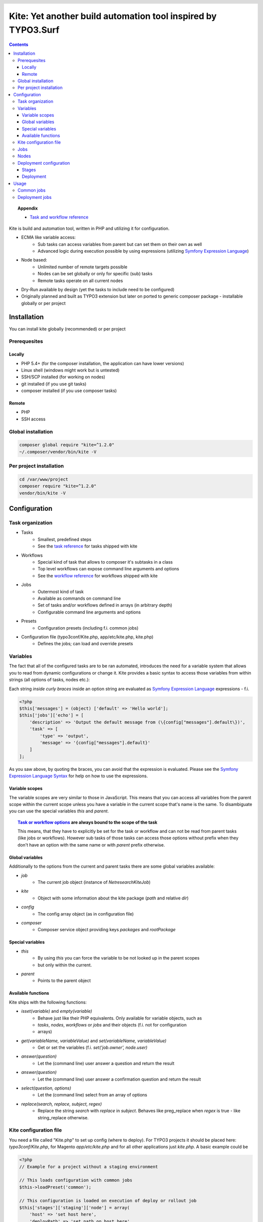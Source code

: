 .. header::

    .. image:: res/logo/logo.png
       :width: 200 px
       :alt: Kite

**************************************************************
Kite: Yet another build automation tool inspired by TYPO3.Surf
**************************************************************

.. image:: http://img.shields.io/travis/netresearch/kite.svg?style=flat-square
    :target: https://travis-ci.org/netresearch/kite
.. image:: https://img.shields.io/packagist/v/netresearch/kite.svg?style=flat-square
    :target: https://packagist.org/packages/netresearch/kite
.. image:: https://img.shields.io/scrutinizer/g/netresearch/kite.svg?style=flat-square
    :target: https://scrutinizer-ci.com/g/netresearch/kite/?branch=master

.. contents::
    :backlinks: top

.. topic:: Appendix

    - `Task and workflow reference <docs/reference.rst>`_

Kite is build and automation tool, written in PHP and utilizing it for configuration.

- ECMA like variable access:
    - Sub tasks can access variables from parent but can set them on their own as well
    - Advanced logic during execution possible by using expressions (utilizing `Symfony Expression Language <http://symfony.com/doc/current/components/expression_language/index.html>`_)
- Node based:
    - Unlimited number of remote targets possible
    - Nodes can be set globally or only for specific (sub) tasks
    - Remote tasks operate on all current nodes
- Dry-Run available by design (yet the tasks to include need to be configured)
- Originally planned and built as TYPO3 extension but later on ported to generic composer package - installable globally or per project

    
============
Installation
============

You can install kite globally (recommended) or per project

Prerequesites
=============

Locally
-------
- PHP 5.4+ (for the composer installation, the application can have lower versions)
- Linux shell (windows might work but is untested)
- SSH/SCP installed (for working on nodes)
- git installed (if you use git tasks)
- composer installed (if you use composer tasks)

Remote
------
- PHP
- SSH access

Global installation
===================

.. code:: bash

    composer global require "kite=^1.2.0"
    ~/.composer/vendor/bin/kite -V

Per project installation
========================

.. code:: bash

    cd /var/www/project
    composer require "kite=^1.2.0"
    vendor/bin/kite -V

=============
Configuration
=============

Task organization
=================
- Tasks
    - Smallest, predefined steps
    - See the `task reference <docs/reference.rst#tasks>`_ for tasks shipped with kite
- Workflows
    - Special kind of task that allows to composer it's subtasks in a class
    - Top level workflows can expose command line arguments and options
    - See the `workflow reference <docs/reference.rst#workflows>`_ for workflows shipped with kite
- Jobs
    - Outermost kind of task
    - Available as commands on command line
    - Set of tasks and/or workflows defined in arrays (in arbitrary depth)
    - Configurable command line arguments and options
- Presets
    - Configuration presets (including f.i. common jobs)
- Configuration file (typo3conf/Kite.php, app/etc/kite.php, kite.php)
    - Defines the jobs; can load and override presets

Variables
=========
The fact that all of the configured tasks are to be ran automated, introduces the
need for a variable system that allows you to read from dynamic configurations or
change it. Kite provides a basic syntax to access those variables from within
strings (all options of tasks, nodes etc.):

Each string *inside curly braces* inside an option string are evaluated as
`Symfony Expression Language <http://symfony.com/doc/current/components/expression_language/index.html>`_
expressions - f.i.

.. code:: php

    <?php
    $this['messages'] = (object) ['default' => 'Hello world'];
    $this['jobs']['echo'] = [
        'description' => 'Output the default message from (\{config["messages"].default\})',
        'task' => [
            'type' => 'output',
            'message' => '{config["messages"].default}'
        ]
    ];

As you saw above, by quoting the braces, you can avoid that the expression is evaluated.
Please see the `Symfony Expression Language Syntax <http://symfony.com/doc/current/components/expression_language/syntax.html>`_
for help on how to use the expressions.

Variable scopes
---------------
The variable scopes are very similar to those in JavaScript. This means that you can
access all variables from the parent scope within the current scope unless you have
a variable in the current scope that's name is the same. To disambiguate you can use
the special variables `this` and `parent`.

.. topic:: `Task or workflow options <docs/reference.rst>`_ are always bound to the scope of the task

    This means, that they have to explicitly be set for the task or workflow and can not be read
    from parent tasks (like jobs or workflows). However sub tasks of those tasks can
    access those options without prefix when they don't have an option with the same
    name or with `parent` prefix otherwise.

Global variables
----------------
Additionally to the options from the current and parent tasks there are some global variables available:

- `job`
    - The current job object (instance of `\Netresearch\Kite\Job`)
- `kite`
    - Object with some information about the kite package (`path` and relative `dir`)
- `config`
    - The config array object (as in configuration file)
- `composer`
    - Composer service object providing keys `packages` and `rootPackage`

Special variables
-----------------
- `this`
    - By using `this` you can force the variable to be not looked up in the parent scopes
    - but only within the current.
- `parent`
    - Points to the parent object

Available functions
-------------------
Kite ships with the following functions:

- `isset(variable)` and `empty(variable)`
    - Behave just like their PHP equivalents. Only available for variable objects, such as
    - `tasks`, `nodes`, `workflows` or `jobs` and their objects (f.i. not for configuration
    - arrays)
- `get(variableName, variableValue)` and `set(variableName, variableValue)`
    - Get or set the variables (f.i. `set('job.owner', node.user)`
- `answer(question)`
    - Let the (command line) user answer a question and return the result
- `answer(question)`
    - Let the (command line) user answer a confirmation question and return the result
- `select(question, options)`
    - Let the (command line) select from an array of options
- `replace(search, replace, subject, regex)`
    - Replace the string `search` with `replace` in `subject`. Behaves like preg_replace
      when `regex` is true - like string_replace otherwise.


Kite configuration file
=======================
You need a file called "Kite.php" to set up config (where to deploy).
For TYPO3 projects it should be placed here: `typo3conf/Kite.php`,
for Magento `app/etc/kite.php` and for all other applications just `kite.php`.
A basic example could be

.. code:: php

    <?php
    // Example for a project without a staging environment

    // This loads configuration with common jobs
    $this->loadPreset('common');

    // This configuration is loaded on execution of deploy or rollout job
    $this['stages']['staging']['node'] = array(
        'host' => 'set host here',
        'deployPath' => 'set path on host here',
        'webUrl' => 'set url here',
        'php' => 'php56',
    );

    // no staging is available
    unset($this['stages']['production']);

    ?>

Jobs
====
Jobs are to be configured in the key `jobs` in the configuration. They can contain
a single `task`, an array of `tasks` or a `workflow` (always only one of them).

.. code:: php

    <?php
    // Job, running a single task
    $this['jobs']['echo'] = [
        'description' => 'Output a message',
        'arguments' => [
            'message' => [
                'type' => 'string',
                'required' => true,
                'label' => 'The message to output'
            ]
        ],
        'task' => [
            'type' => 'output',
            'message' => '{job.message}'
        ]
    ];

    // Job, running a workflow
    $this['jobs']['diagnose'] = [
        'description' => 'Show status of packages',
        'workflow' => 'Netresearch\Kite\Workflow\Composer\Diagnose'
        // can written as follows also:
        // 'workflow' => 'composer-diagnose'
    ];

Nodes
=====
Whenever you set a key named `node` or `nodes` on a job, workflow or task
it's value will be mapped to an aggregate of node models. Those models have the
following default configuration:

.. code:: php

    <?php
    array(
        'user' => '',
        'pass' => '',
        'port' => '',
        'url' => '{(this.user ? this.user ~ "@" : "") ~ this.host}', // SCP/SSH URL
        'sshOptions' => ' -A{this.port ? " -p " ~ this.port : ""}{this.pass ? " -o PubkeyAuthentication=no" : ""}',
        'scpOptions' => '{this.port ? " -P " ~ this.port : ""}{this.pass ? " -o PubkeyAuthentication=no" : ""}',
        'php' => 'php', // PHP executable
        'webRoot' => '{this.deployPath}/current',
        // No default values, required to be set:
        // 'webUrl' => 'http://example.com',
        // 'host' => 'example.com',
        // 'deployPath' => '/var/www'
    );

Deployment configuration
========================

Stages
------
As you saw in the example in `Kite configuration file`_, there is a top level configuration
element named `stages`. They are set by the `common` preset and hold configuration
only used for each of it's keys (such as `staging` and `production` by default). They
are evaluated by workflows based on the `stage-select` workflow, which takes the
stage(s) to use from either command line or a select question. After a stage was
selected ALL of it's values are set to the corresponding task (such as `deploy`).

The stages have no special meaning and are not handled in a special way - they only
play together with the stage based tasks (`deploy` and `rollout` from the `common`
preset and `ccr` from the `typo3` preset) because those are configured so.

Deployment
----------
The `deployment` workflow deploys your application to exactly one stage (whereas the
`rollout` just runs the `deployment` workflow for each until the selected stage).
Thereby it does the following steps:

#. Run `kite composer diagnose` to assert that your application is at a defined state (nothing uncommited, unpushed, unpulled, lock file up to date etc.)
#. Run `composer checkout` with the parameters you provided for the stage:
    #. `branch` - The branch to checkout. In `common` preset they are configured as follows:

        .. code:: php

            <?php
            $this['stages'] = [
                'staging' => [
                    'branch' => '{replace("/", "-", composer.rootPackage.name)}-staging',
                    'merge' => true,
                    'createBranch' => '{config["composer"]["whitelistNames"] || config["composer"]["whitelistRemotes"] || config["composer"]["whitelistPaths"]}'
                    // add nodes or node in your config
                ],
                'production' => [
                    'branch' => 'master',
                    // add nodes or node in your config
                ]
            ];

    #. `merge` - Whether to merge the currently checked out branch into the branch to checkout
    #. `createBranch` - Whether to create the branch if it doesn't exist. This is by
       default set to true for the staging stage, when no whitelists for composer tasks
       are configured. You can configure whitelists for composer like that

        .. code:: php

            <?php
            // The following whitelist types are available (evaluated by OR)
            // ... for the package names
            $this['composer']['whitelistNames'] = 'netresearch/.*';
            // ... for the git remote urls
            $this['composer']['whitelistRemotes'] = 'git@github.com:netresearch/.*';
            // ... for the package paths
            $this['composer']['whitelistPaths'] = 'vendor/netresearch/.*';

    #. `rsync` - configuration for rsync task invoked (f.i. with `excludes` option)
#. Creates a new release from the current release on each `node` `{deployPath}/releases`
#. Rsync the current local state to the new release dir on each `node`
#. Symlink shared directories and files (shared means shared between the releases) -
   the shared directories and files are expected to be at `{deployPath}/shared`. They
   can be configured as seen in the typo3 preset:

    .. code:: php

        <?php
        $this->merge(
            $this['jobs']['deploy']['task'],
            [
                'shared' => [
                    'dirs' => ['fileadmin', 'uploads', 'typo3temp']
                ]
            ]
        );

    To illustrate the behaviour of the stage configuration here's an example setting
    the shared directories differently for each `stage`:

    .. code:: php

        <?php
        $this->merge(
            $this['stages'],
            [
                'staging' => [
                    'shared' => [
                        'dirs' => ['shared_dir_1', 'shared_dir_2'],
                        'files' => ['file1', 'file2']
                    ]
                ],
                'production' => [
                    'shared' => [
                        'dirs' => '{config["stages"]["staging"]["shared"]["dirs"]}',
                        'file' => 'file'
                    ]
                ]
            ]
        );

#. Switch the previous release pointer (`{deploypath}/previous`) to the current release.
#. Switch the current release pointer (`{deploypath}/current`) to the new release.
#. Invoke the `onReady` task if any. F.i.:

    .. code:: php

        <?php
        $this->merge(
            $this['jobs']['deploy']['task'],
            [
                'onReady' => [
                    'type' => 'shell',
                    'command' => 'mail',
                    'optArg' => ['s' => 'Deployed to {stage}', 'user@example.com']
                ],
            ]
        );

    And to once again demonstrate that each of the `stages` can override any option on
    the deployment workflow:

    .. code:: php

        <?php
        $this->merge(
            $this['stages']['production'],
            [
                'onReady' => [
                    'type' => 'shell',
                    'command' => 'mail',
                    'optArg' => ['s' => '[IMPORTANT] Deployed to {stage}', 'user@example.com']
                ],
            ]
        );

When you invoke the `deployment` or `rollout` jobs with the rollback (`--rollback` or `-r`)
option, it

#. switches the next release pointer (`{deploypath}/next`) to the current release
#. switches the current release pointer (`{deploypath}/current`) to the previous release
#. invokes the `onReady` task if any.

When you invoke the `deployment` or `rollout` jobs with the rollback (`--activate` or `-a`)
option, it invokes the last three steps of the deployment (switch symlinks, and invoke `onReady`).

=====
Usage
=====

As stated above, all jobs are available as kite sub commands (`kite job-name`). You can list the available commands by running

.. code:: bash

    kite [list]

By running

.. code:: bash

    kite help command
    #or
    kite command --help

you can show help for a specific job/command.

Common jobs
===========
- `kite [help command]`
    - Gives a list of all available commands (jobs) or shows help for the given one
- `kite checkout [--merge] branch`
    - Goes through all composer packages and checks out the branch there if it’s available
    - After checking out the branch on a package it goes through all packages requiring it and updates the version constraint to that branch
    - When `--merge` is passed, the currently checked out branch is merged into the branch to checkout
- `kite merge [--squash] [--message=”Message”] branch`
    - Goes through all composer packages and merges the branch into the currently checked out
- `kite package-foreach [--git] command`
    - Runs a command for each composer package (optionally only `--git` packages)
- `kite cc, kite ccr [stage]`
    - Clears caches locally (cc) or on all nodes of a specific stage

Deployment jobs
===============
- `kite deploy [stage]`
    - Runs the deployment for all nodes on the given or selected stage
- `kite rollout [stage]`
    - Runs the deployment for all nodes for each stage until (including) the given stage

.. topic:: Use public key authentication

    To prevent you to have to type your password several times during deployment you should set your public key on your server. Usually this is located here: "~/.ssh/authorized_keys".
